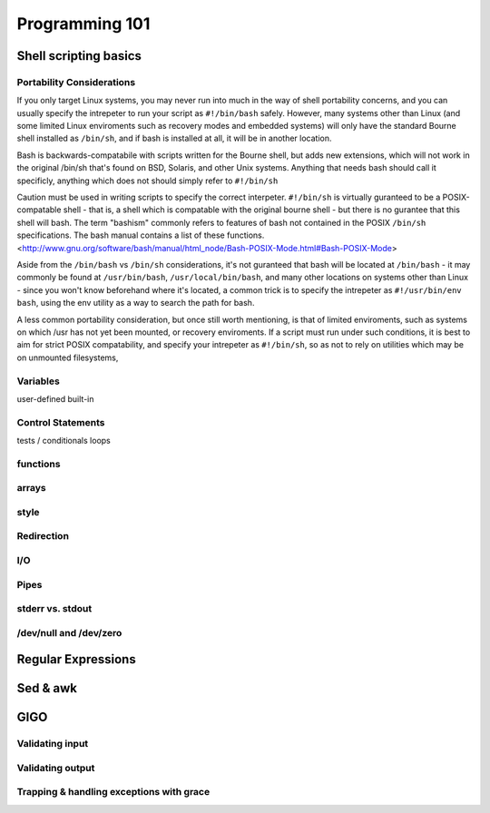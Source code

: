Programming 101
***************

Shell scripting basics
======================

Portability Considerations
--------------------------

If you only target Linux systems, you may never run into much in the way of shell portability concerns, and you can usually
specify the intrepeter to run your script as ``#!/bin/bash`` safely. However, many systems other than Linux (and some limited 
Linux enviroments such as recovery modes and embedded systems) will only have the standard Bourne shell installed 
as ``/bin/sh``, and if bash is installed at all, it will be in another location.

Bash is backwards-compatabile with scripts written for the Bourne shell, but adds new extensions, which will not work
in the original /bin/sh that's found on BSD, Solaris, and other Unix systems.  Anything that needs bash should call
it specificly, anything which does not should simply refer to ``#!/bin/sh``

Caution must be used in writing scripts to specify the correct interpeter. ``#!/bin/sh`` is virtually guranteed to be a
POSIX-compatable shell - that is, a shell which is compatable with the original bourne shell - but there is no gurantee
that this shell will bash. The term "bashism" commonly refers to features of bash not contained in the POSIX ``/bin/sh``
specifications. The bash manual contains a list of these functions. <http://www.gnu.org/software/bash/manual/html_node/Bash-POSIX-Mode.html#Bash-POSIX-Mode>

Aside from the ``/bin/bash`` vs ``/bin/sh`` considerations, it's not guranteed that bash will be located at ``/bin/bash`` - it may
commonly be found at ``/usr/bin/bash``, ``/usr/local/bin/bash``, and many other locations on systems other than Linux - since you
won't know beforehand where it's located, a common trick is to specify the intrepeter as ``#!/usr/bin/env bash``, using the env
utility as a way to search the path for bash.

A less common portability consideration, but once still worth mentioning, is that of limited enviroments, such as
systems on which /usr has not yet been mounted, or recovery enviroments. If a script must run under such conditions,
it is best to aim for strict POSIX compatability, and specify your intrepeter as ``#!/bin/sh``, so as not to rely on
utilities which may be on unmounted filesystems,


Variables
---------

user-defined
built-in

Control Statements
------------------

tests / conditionals
loops

functions
---------

arrays
------

style
-----

Redirection
-----------

I/O
---

Pipes
-----

stderr vs. stdout
------------------

/dev/null and /dev/zero
-----------------------

Regular Expressions
===================

Sed & awk
=========

GIGO
====

Validating input
----------------

Validating output
-----------------

Trapping & handling exceptions with grace
-----------------------------------------


